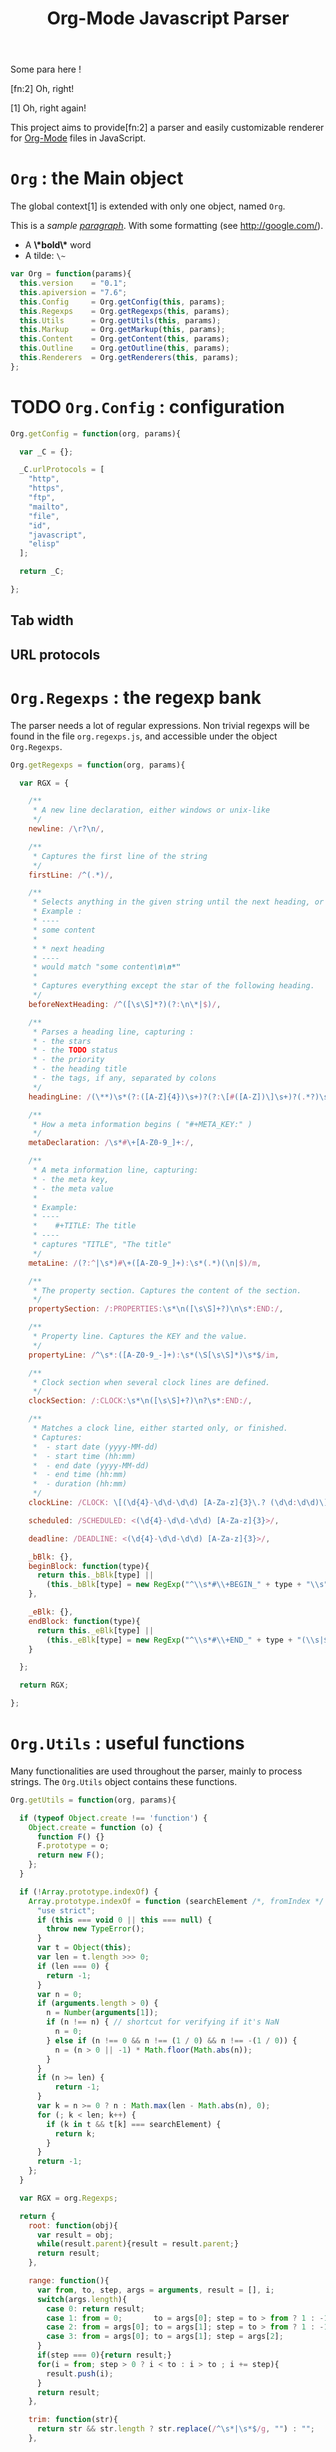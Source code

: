 #+TITLE:     Org-Mode Javascript Parser

  Some para here !

  [fn:2] Oh, right!

  [1] Oh, right again!


  This project aims to provide[fn:2] a parser and easily customizable renderer
  for [[http://orgmode.org/][Org-Mode]] files in JavaScript.

* =Org= : the Main object

  The global context[1] is extended with only one object, named =Org=.

  This is a /sample _paragraph_/. With some formatting (see http://google.com/).
  + A *\*bold\** word
  + A tilde: ~\~~

#+BEGIN_SRC js
var Org = function(params){
  this.version    = "0.1";
  this.apiversion = "7.6";
  this.Config     = Org.getConfig(this, params);
  this.Regexps    = Org.getRegexps(this, params);
  this.Utils      = Org.getUtils(this, params);
  this.Markup     = Org.getMarkup(this, params);
  this.Content    = Org.getContent(this, params);
  this.Outline    = Org.getOutline(this, params);
  this.Renderers  = Org.getRenderers(this, params);
};
#+END_SRC


* TODO =Org.Config= : configuration

#+BEGIN_SRC js
Org.getConfig = function(org, params){

  var _C = {};

  _C.urlProtocols = [
    "http",
    "https",
    "ftp",
    "mailto",
    "file",
    "id",
    "javascript",
    "elisp"
  ];

  return _C;

};
#+END_SRC

** Tab width
** URL protocols


* =Org.Regexps= : the regexp bank

  The parser needs a lot of regular expressions.
  Non trivial regexps will be found in the file =org.regexps.js=,
  and accessible under the object =Org.Regexps=.

#+BEGIN_SRC js
Org.getRegexps = function(org, params){

  var RGX = {

    /**
     * A new line declaration, either windows or unix-like
     */
    newline: /\r?\n/,

    /**
     * Captures the first line of the string
     */
    firstLine: /^(.*)/,

    /**
     * Selects anything in the given string until the next heading, or the end.
     * Example :
     * ----
     * some content
     *
     * * next heading
     * ----
     * would match "some content\n\n*"
     *
     * Captures everything except the star of the following heading.
     */
    beforeNextHeading: /^([\s\S]*?)(?:\n\*|$)/,

    /**
     * Parses a heading line, capturing :
     * - the stars
     * - the TODO status
     * - the priority
     * - the heading title
     * - the tags, if any, separated by colons
     */
    headingLine: /(\**)\s*(?:([A-Z]{4})\s+)?(?:\[#([A-Z])\]\s+)?(.*?)\s*(?:\s+:([A-Za-z0-9:]+):\s*)?(?:\n|$)/,

    /**
     * How a meta information begins ( "#+META_KEY:" )
     */
    metaDeclaration: /\s*#\+[A-Z0-9_]+:/,

    /**
     * A meta information line, capturing:
     * - the meta key,
     * - the meta value
     *
     * Example:
     * ----
     *    #+TITLE: The title
     * ----
     * captures "TITLE", "The title"
     */
    metaLine: /(?:^|\s*)#\+([A-Z0-9_]+):\s*(.*)(\n|$)/m,

    /**
     * The property section. Captures the content of the section.
     */
    propertySection: /:PROPERTIES:\s*\n([\s\S]+?)\n\s*:END:/,

    /**
     * Property line. Captures the KEY and the value.
     */
    propertyLine: /^\s*:([A-Z0-9_-]+):\s*(\S[\s\S]*)\s*$/im,

    /**
     * Clock section when several clock lines are defined.
     */
    clockSection: /:CLOCK:\s*\n([\s\S]+?)\n?\s*:END:/,

    /**
     * Matches a clock line, either started only, or finished.
     * Captures:
     *  - start date (yyyy-MM-dd)
     *  - start time (hh:mm)
     *  - end date (yyyy-MM-dd)
     *  - end time (hh:mm)
     *  - duration (hh:mm)
     */
    clockLine: /CLOCK: \[(\d{4}-\d\d-\d\d) [A-Za-z]{3}\.? (\d\d:\d\d)\](?:--\[(\d{4}-\d\d-\d\d) [A-Za-z]{3}\.? (\d\d:\d\d)\] =>\s*(-?\d+:\d\d))?/g,

    scheduled: /SCHEDULED: <(\d{4}-\d\d-\d\d) [A-Za-z]{3}>/,

    deadline: /DEADLINE: <(\d{4}-\d\d-\d\d) [A-Za-z]{3}>/,

    _bBlk: {},
    beginBlock: function(type){
      return this._bBlk[type] ||
        (this._bBlk[type] = new RegExp("^\\s*#\\+BEGIN_" + type + "\\s", "i"));
    },

    _eBlk: {},
    endBlock: function(type){
      return this._eBlk[type] ||
        (this._eBlk[type] = new RegExp("^\\s*#\\+END_" + type + "(\\s|$)", "i"));
    }

  };

  return RGX;

};
#+END_SRC


* =Org.Utils= : useful functions

  Many functionalities are used throughout the parser, mainly to process
  strings. The =Org.Utils= object contains these functions.

#+BEGIN_SRC js
Org.getUtils = function(org, params){

  if (typeof Object.create !== 'function') {
    Object.create = function (o) {
      function F() {}
      F.prototype = o;
      return new F();
    };
  }

  if (!Array.prototype.indexOf) {
    Array.prototype.indexOf = function (searchElement /*, fromIndex */ ) {
      "use strict";
      if (this === void 0 || this === null) {
        throw new TypeError();
      }
      var t = Object(this);
      var len = t.length >>> 0;
      if (len === 0) {
        return -1;
      }
      var n = 0;
      if (arguments.length > 0) {
        n = Number(arguments[1]);
        if (n !== n) { // shortcut for verifying if it's NaN
          n = 0;
        } else if (n !== 0 && n !== (1 / 0) && n !== -(1 / 0)) {
          n = (n > 0 || -1) * Math.floor(Math.abs(n));
        }
      }
      if (n >= len) {
          return -1;
      }
      var k = n >= 0 ? n : Math.max(len - Math.abs(n), 0);
      for (; k < len; k++) {
        if (k in t && t[k] === searchElement) {
          return k;
        }
      }
      return -1;
    };
  }

  var RGX = org.Regexps;

  return {
    root: function(obj){
      var result = obj;
      while(result.parent){result = result.parent;}
      return result;
    },

    range: function(){
      var from, to, step, args = arguments, result = [], i;
      switch(args.length){
        case 0: return result;
        case 1: from = 0;       to = args[0]; step = to > from ? 1 : -1; break;
        case 2: from = args[0]; to = args[1]; step = to > from ? 1 : -1; break;
        case 3: from = args[0]; to = args[1]; step = args[2];            break;
      }
      if(step === 0){return result;}
      for(i = from; step > 0 ? i < to : i > to ; i += step){
        result.push(i);
      }
      return result;
    },

    trim: function(str){
      return str && str.length ? str.replace(/^\s*|\s*$/g, "") : "";
    },

    empty: function(o){
      // Valid only for strings and arrays
      return (!(o && o.length));
    },

    notEmpty: function(o){
      // Valid only for strings and arrays
      return !this.empty(o);
    },

    blank: function(str){
      // Valid only for strings and arrays
      return !str || str == 0;
    },

    notBlank: function(str){
      // Valid only for strings and arrays
      return !this.blank(str);
    },

    repeat: function(str, times){
      var result = [];
      for(var i=0; i<times; i++){
        result.push(str);
      }
      return result.join('');
    },

    each: function(arr, fn){
      var name, length = arr.length, i = 0, isObj = length === undefined;
      if ( isObj ) {
        for ( name in arr ) {
          if ( fn.call( arr[ name ], arr[ name ], name ) === false ) {break;}
        }
      } else {
        if(!length){return;}
        for ( var value = arr[0];
          i < length && fn.call( value, value, i ) !== false;
          value = arr[++i] ) {}
      }
    },

    map: function(arr, fn){
      var result = [];
      this.each(arr, function(val, idx){
        var mapped = fn.call(val, val, idx);
        if (mapped !== null){result.push(mapped);}
      });
      return result;
    },

    log: function(o){
      if(console && console.log){console.log(o);}
    },

    firstLine: function(str){
      var match = RGX.firstLine.exec(str);
      return match ? match[0] : "";
    },

    lines: function(str){
      if (!str && str !== ""){return [];}
      return str.split(RGX.newline);
    },

    indentLevel: function(str){
      return (/^\s*/).exec(str)[0].length;
    },

    randomStr: function(length){
      var str = "";
      var available = "ABCDEFGHIJKLMNOPQRSTUVWXYZabcdefghijklmnopqrstuvwxyz0123456789";
      for( var i=0; i < length; i++ )
          str += available.charAt(Math.floor(Math.random() * available.length));
      return str;
    },

    keys: function(obj){
      var result = [];
      this.each(obj, function(v, k){result.push(k);});
      return result;
    },

    joinKeys: function(str, obj){
      return this.keys(obj).join(str);
    },

    getAbsentToken: function(str, prefix){
      var token, start = prefix + "_";
      if(str.indexOf(start) === -1){return start;}
      token = start + this.randomStr(5);
      while(str.indexOf(token) !== -1){
        token = start + this.randomStr(5);
      }
      return token;
    },
    
    noop: function(){}

  };

};
#+END_SRC


* Markup parser

  This file contains the code for the Org-Mode wiki-style markup.

#+BEGIN_SRC js
Org.getMarkup = function(org, params){

  var _U = org.Utils;
  var _C = org.Config;

  var Markup = {};

///////////////////////////////////////////////////////////////////////////////
// LINKS

  var LinkDefs = (function(){
    var l = 0;
    return {
      HTTP:     {id:++l, re:/^https?:/},
      FTP:      {id:++l, re:/^ftp:/},
      FILE:     {id:++l, re:/^(?:file:|\.{1,2}\/)/},
      MAIL:     {id:++l, re:/^mailto:/},
      ID:       {id:++l, re:/^#/},
      PROTOCOL: {id:++l, re:/:/},
      SEARCH:   {id:++l, re:/.*/}
    };
  }());

  var LinkType={};  _U.map(LinkDefs, function(v,k){LinkType[k] = v.id;});
  var LinkTypeArr = _U.map(LinkType, function(v,k){return LinkDefs[k];});

  function getLinkType(link){
    var k;
    for(k in LinkTypeArr){
      if(link.url.match(LinkTypeArr[k].re)){return LinkType[k];}
    }
  }

  var Link = function(parent, raw, url, desc, token){
    this.nodeType = "Link";
    this.raw = raw;
    this.parent = parent;
    this.url = url;
    this.desc = desc;
    this.token = token;
    this.type = getLinkType(this);
  };
  Markup.Link = Link;

  var FootNoteRef = function(parent, raw, name, token){
    this.nodeType = "FootNoteRef";
    this.raw = raw;
    this.parent = parent;
    this.name = name;
    this.token = token;
  };
  Markup.FootNoteRef = FootNoteRef;

///////////////////////////////////////////////////////////////////////////////
// TYPO

//   + Allowed pre:      " \t('\"{"
//   + Allowed post:     "- \t.,:!?;'\")}\\"
//   + Forbidden border: " \t\r\n,\"'"
//   + Allowed body:     "."
// (defcustom org-emphasis-regexp-components
//   '(" \t('\"{" "- \t.,:!?;'\")}\\" " \t\r\n,\"'" "." 1)
//   "Components used to build the regular expression for emphasis.
// This is a list with five entries.  Terminology:  In an emphasis string
// like \" *strong word* \", we call the initial space PREMATCH, the final
// space POSTMATCH, the stars MARKERS, \"s\" and \"d\" are BORDER characters
// and \"trong wor\" is the body.  The different components in this variable
// specify what is allowed/forbidden in each part:
// pre          Chars allowed as prematch.  Beginning of line will be allowed too.
// post         Chars allowed as postmatch.  End of line will be allowed too.
// border       The chars *forbidden* as border characters.
// body-regexp  A regexp like \".\" to match a body character.  Don't use
//              non-shy groups here, and don't allow newline here.
// newline      The maximum number of newlines allowed in an emphasis exp.
// Use customize to modify this, or restart Emacs after changing it."
//   :group 'org-appearance
//   :set 'org-set-emph-re
//   :type '(list
//     (sexp    :tag "Allowed chars in pre      ")
//     (sexp    :tag "Allowed chars in post     ")
//     (sexp    :tag "Forbidden chars in border ")
//     (sexp    :tag "Regexp for body           ")
//     (integer :tag "number of newlines allowed")
//     (option (boolean :tag "Please ignore this button"))))

  var EmphMarkers = {};
  _U.each("/*~=+_".split(""), function(t){EmphMarkers[t] = {};});

  EmphMarkers.getInline = function(token, parent){
    var constr = this[token].constr;
    return new constr(parent);
  };
  EmphMarkers.getRegexpAll = function(){
    // TODO : refactor to :
    //    - take the real pre/post/border char sets in config
    return (/(^(?:.|\n)*?)(([\/*~=+_])([^\s].*?[^\s\\]|[^\s\\])\3)/);        //*/
  };
  Markup.EmphMarkers = EmphMarkers;

  function makeInline(constr, parent, food){
    var inline = new constr(parent);
    parent.adopt(inline);
    if(food){inline.consume(food);}
    return inline;
  }

  var EmphInline = function(parent){
    this.nodeType = "EmphInline";
    this.parent = parent;
    this.children = [];
  };
  EmphInline.prototype.adopt = function(child){
    this.children.push(child);
    child.parent = this;
  };
  EmphInline.prototype.replaceTokens = function(tokens){
    if(this.children.length){
      _U.each(this.children, function(v){v.replaceTokens(tokens);});
    }
    if(this.content && this.content.length){
      var content = this.content;
      var pipedKeys =  _U.joinKeys("|", tokens);
      if(_U.blank(pipedKeys)){return;}
      var rgx = new RegExp('^((?:.|\n)*?)(' + pipedKeys + ')((?:.|\n)*)$');
      var match, pre, token, rest;
      var inline = new EmphInline(this);
      match = rgx.exec(content);
      while(match){
        pre = match[1]; token = match[2]; rest = match[3];
        if(_U.notBlank(pre)){ makeInline(EmphRaw, inline, pre); }
        inline.adopt(tokens[token]);
        content = rest;
        match = rgx.exec(content);
      }
      if(inline.children.length){
        if(_U.notBlank(rest)){ makeInline(EmphRaw, inline, rest); }
        this.content = "";
        this.adopt(inline);
      }
    }
  };
  EmphInline.prototype.consume = function(content){
    var regexp = EmphMarkers.getRegexpAll();
    var match;
    var rest = content;
    var pre, hasEmph, type, inner, length;
    var raw, sub;
    while((_U.trim(rest).length > 0) && (match = regexp.exec(rest))){
      pre = match[1];
      hasEmph = match[2];
      token = match[3] || "";
      inner = match[4] || "";
      length = pre.length + inner.length + (hasEmph ? 2 : 0);
      if(length === 0){break;}
      rest = rest.substr(length);
      if(_U.notBlank(pre)){ makeInline(EmphRaw, this, pre); }
      if(hasEmph !== void(0)){
        makeInline(EmphMarkers[token].constr, this, inner);
      }
    }
    if(_U.notBlank(rest)){ makeInline(EmphRaw, this, rest); }
  };
  Markup.EmphInline = EmphInline;

  var EmphRaw = function(parent){
    EmphInline.call(this, parent);
    this.nodeType = "EmphRaw";
    this.recurse = false;
  };
  EmphRaw.prototype = Object.create(EmphInline.prototype);
  EmphRaw.prototype.consume = function(content){
    this.content = content;
  };
  Markup.EmphRaw = EmphRaw;


  var EmphItalic = function(parent){
    EmphInline.call(this, parent);
    this.nodeType = "EmphItalic";
    this.recurse = true;
  };
  EmphItalic.prototype = Object.create(EmphInline.prototype);
  EmphMarkers["/"].constr = EmphItalic;
  Markup.EmphItalic = EmphItalic;


  var EmphBold = function(parent){
    EmphInline.call(this, parent);
    this.nodeType = "EmphBold";
    this.recurse = true;
  };
  EmphBold.prototype = Object.create(EmphInline.prototype);
  EmphMarkers["*"].constr = EmphBold;
  Markup.EmphBold = EmphBold;


  var EmphUnderline = function(parent){
    EmphInline.call(this, parent);
    this.nodeType = "EmphUnderline";
    this.recurse = true;
  };
  EmphUnderline.prototype = Object.create(EmphInline.prototype);
  EmphMarkers["_"].constr = EmphUnderline;
  Markup.EmphUnderline = EmphUnderline;


  var EmphStrike = function(parent){
    EmphInline.call(this, parent);
    this.nodeType = "EmphStrike";
    this.recurse = true;
  };
  EmphStrike.prototype = Object.create(EmphInline.prototype);
  EmphMarkers["+"].constr = EmphStrike;
  Markup.EmphStrike = EmphStrike;


  var EmphCode = function(parent){
    EmphRaw.call(this, parent);
    this.nodeType = "EmphCode";
  };
  EmphCode.prototype = Object.create(EmphRaw.prototype);
  EmphMarkers["="].constr = EmphCode;
  Markup.EmphCode = EmphCode;


  var EmphVerbatim = function(parent){
    EmphRaw.call(this, parent);
    this.nodeType = "EmphVerbatim";
  };
  EmphVerbatim.prototype = Object.create(EmphRaw.prototype);
  EmphMarkers["~"].constr = EmphVerbatim;
  Markup.EmphVerbatim = EmphVerbatim;


///////////////////////////////////////////////////////////////////////////////
// PARSE

  var _linkTokenId = 0;

  Markup.tokenize = function tokenize(parent, str){
    str = "" + (str || "");
    var initStr = str;

    var links = {};
    var linkTokenPrefix = uniqToken("LINK");

    function uniqToken(p){return _U.getAbsentToken(initStr, p);}

///////////////////////////////////////////////////////////////////////////////
//     LINKS
    function linkToken(){return linkTokenPrefix + (++_linkTokenId);}

    function linkReplacer(urlIdx, descIdx){
      return function(){
        var t = linkToken();
        var a = arguments;
        links[t] = new Link(parent, a[0], a[urlIdx], a[descIdx], t);
        return t;
      };
    }

    // Whole links with URL and description : [[url:...][Desc of the link]]
    var descLinkRegex = /\[\[((?:.|\s)*?)\]\[((?:.|\s)*?)\]\]/gm;
    str = str.replace(descLinkRegex, linkReplacer(1, 2));

    // Single links with URL only : [[url:...]]
    var singleLinkRegex = /\[\[((?:.|\s)*?)\]\]/gm;
    str = str.replace(descLinkRegex, linkReplacer(1, 1));

    // Treating bare URLs, or URLs without a description attached.
    var urlRegex = new RegExp("(?:" +
                      _C.urlProtocols.join("|") +
                      '):[^\\s),;]+', "gi");
    str = str.replace(urlRegex, linkReplacer(0, 0));

///////////////////////////////////////////////////////////////////////////////
//     FOOTNOTES

    var refFootnoteRegex = /\[(?:(\d+)|fn:([^:]*)(?::((?:.|\s)+?))?)\]/g;
    str = str.replace(refFootnoteRegex, function(){
      var a = arguments;
      var raw = a[0], name = a[2], def = a[3];
      if(!name){name = a[1];}
      if(!name){name = "anon_" + _U.root(parent).fnNextNum;}
      var t = linkToken();
      var fn = new FootNoteRef(parent, raw, name, t);
      if(def){
        var root = _U.root(parent);
        console.log("FROM MARKUP::::");
        console.log(root);
        var inline = new EmphInline(root);
        inline.consume(def);
        root.addFootnoteDef(inline, name);
      }
      links[t] = fn;
      return t;
    });

// TODO

    var iObj = new EmphInline(parent);
    iObj.consume(str);
    iObj.replaceTokens(links);
    return iObj;
  };


  return Markup;

};
#+END_SRC


* =Org.Content= : the content parser

  This section describes the parser for the actual content within the sections
  of the =org= file.

#+BEGIN_SRC js
Org.getContent = function(org, params){

  var _U  = org.Utils;
  var OM = org.Markup;
  var RGX = org.Regexps;

  // The object that will be returned, and filled throughout this function.
  var Content = {};

  var LineDef = (function(){
    var l = -1;
    return {
      "BLANK":    {id: ++l},
      "IGNORED":  {id: ++l},
      "FNDEF":    {id: ++l},
      "PARA":     {id: ++l},
      "ULITEM":   {id: ++l},
      "OLITEM":   {id: ++l},
      "DLITEM":   {id: ++l},
      "VERSE":    {id: ++l, beginEnd:1},
      "QUOTE":    {id: ++l, beginEnd:1},
      "CENTER":   {id: ++l, beginEnd:1},
      "EXAMPLE":  {id: ++l, beginEnd:1},
      "SRC":      {id: ++l, beginEnd:1},
      "HTML":     {id: ++l, beginEnd:1},
      "COMMENT":  {id: ++l, beginEnd:1}
    };
  }());

  // Defining some other arrangements of the line definitions :
  //  + Simple index : type name => number
  var LineType = {};
  _U.each(LineDef, function(v, k){LineType[k] = v.id;});
  //  + Reversed type index : number => type name
  var LineTypeArr = [];
  _U.each(LineDef, function(v, k){LineTypeArr[v.id] = k;});
  //  + List of names of the blocks in #+BEGIN_... / #+END_... form
  var BeginEndBlocks = {};
  _U.each(LineDef, function(v, k){if(v.beginEnd) BeginEndBlocks[k] = 1;});

  function getLineType(line){
    // First test on a line beginning with a letter,
    // the most common case, to avoid making all the
    // other tests before returning the default.
    if(/^\s*[a-z]/i.exec(line)){
      return LineType.PARA;
    }
    if(_U.blank(line)){
      return LineType.BLANK;
    }
    if(/^#(?:[^+]|$)/.exec(line)){
      return LineType.IGNORED;
    }
    // Then test all the other cases
    if(/^\s+[+*-] /.exec(line)){
      if(/ ::/.exec(line)){
        return LineType.DLITEM;
      }
      return LineType.ULITEM;
    }
    if(/^\s*\d+[.)] /.exec(line)){
      return LineType.OLITEM;
    }
    if(/^\s*\[(\d+|fn:.+?)\]/.exec(line)){
      return LineType.FNDEF;
    }

    //if(/^\s*$/.exec(line)){
    //  return LineType.BLANK;
    //}
    var k;
    for(k in BeginEndBlocks){
      if(RGX.beginBlock(k).exec(line)){
        return LineType[k];
      }
    }
    return LineType.PARA;
  }

  function getLineIndent(line){
    line = line || "";
    var indent = /^\s*/.exec(line)[0].length;
    return indent;
  }

  function getNewBlock(line, parent){
    var type = getLineType(line, line);
    var constr = LineDef[LineTypeArr[type]].constr || LineDef.PARA.constr;
    return new constr(parent, line);
  }

  ////////////////////////////////////////////////////////////////////////////////
  //  CONTAINERBLOCK
  var ContainerBlock = function(parent){
    this.parent = parent;
    this.nodeType = "ContainerBlock";
    this.isContainer = true;
    this.children = [];
  };
  ContainerBlock.prototype.finalize = function(){};

  ////////////////////////////////////////////////////////////////////////////////
  //  ROOTBLOCK
  var RootBlock = function(parent){
    ContainerBlock.call(this, parent);
    this.nodeType = "RootBlock";
  };
  Content.RootBlock = RootBlock;
  RootBlock.prototype = Object.create(ContainerBlock.prototype);

  RootBlock.prototype.accept  = function(line){return true;};
  RootBlock.prototype.consume = function(line){
    var block = getNewBlock(line, this);
    this.children.push(block);
    return block.consume(line);
  };

  ////////////////////////////////////////////////////////////////////////////////
  //  CONTENTBLOCK
  var ContentBlock = function(parent){
    this.parent = parent;
    this.nodeType = "ContentBlock";
    this.isContent = true;
    this.lines = [];
  };
  ContentBlock.prototype.finalize = function(){};

  ////////////////////////////////////////////////////////////////////////////////
  //  CONTENTMARKUPBLOCK
  var ContentMarkupBlock = function(parent){
    ContentBlock.call(this, parent);
    this.nodeType = "ContentMarkupBlock";
    this.hasMarkup = true;
    this.children = [];
  };
  ContentMarkupBlock.prototype.finalize = function(){
    var content = this.lines.join("\n");
    var inline = OM.tokenize(this, content);
    this.children.push(inline);
  };

  ////////////////////////////////////////////////////////////////////////////////
  //  PARABLOCK
  var ParaBlock = function(parent){
    ContentMarkupBlock.call(this, parent);
    this.nodeType = "ParaBlock";
    this.indent = parent.indent || 0;
  };
  LineDef.PARA.constr = Content.ParaBlock = ParaBlock;
  ParaBlock.prototype = Object.create(ContentMarkupBlock.prototype);
  ParaBlock.prototype.accept = function(line){
    var indent;
    var type = getLineType(line);
    if(type === LineType.BLANK){
      if(this.ended){return true;}
      this.ended = true; return true;
    }
    if(type !== LineType.PARA){return false;}
    if(this.ended){return false;}

    if(this.indent === 0){return true;}
    indent = getLineIndent(line);
    if(indent <= this.indent){
      return false;
    }
    return true;
  };

  ParaBlock.prototype.consume = function(line){
    var type = getLineType(line);
    if(type !== LineType.IGNORED){
      this.lines.push(line);
    }
    return this;
  };


  ////////////////////////////////////////////////////////////////////////////////
  //  FNDEFBLOCK
  var FndefBlock = function(parent){
    ContentMarkupBlock.call(this, parent);
    this.nodeType = "FndefBlock";
    this.indent = parent.indent || 0;
    this.firstline = true;
  };
  LineDef.FNDEF.constr = Content.FndefBlock = FndefBlock;
  FndefBlock.prototype = Object.create(ContentMarkupBlock.prototype);

  FndefBlock.prototype.accept = function(line){
    var indent;
    var type = getLineType(line);
    if(type === LineType.FNDEF){
      if(this.ended){return false;}
      return true;
    }
    if(type === LineType.BLANK){
      if(this.ended){ return true; }
      this.ended = true; return true;
    }
    if(this.ended){ return false; }
    return true;
  };

  FndefBlock.prototype.consume = function(line){
    var type = getLineType(line);
    if(this.firstline){
      this.name = /^\s*\[(.*?)\]/.exec(line)[1].replace(/^fn:/, '');
      this.firstline = false;
    }
    if(type !== LineType.IGNORED){
      this.lines.push(line);
    }
    return this;
  };

  FndefBlock.prototype.finalize = function(line){
    var root = _U.root(this);
    var content = this.lines.join("\n");
    content = content.replace(/^(\s*)\[.*?\]/, "$1");
    var inline = OM.tokenize(this, content);
    root.addFootnoteDef(inline, this.name);
  };

  ////////////////////////////////////////////////////////////////////////////////
  //  BEGINENDBLOCK
  var BeginEndBlock = function(parent, line, type){
    ContentBlock.call(this, parent);
    this.nodeType = "BeginEndBlock";
    this.indent = getLineIndent(line);
    this.ended = false;
    this.beginre = RGX.beginBlock(type);
    this.endre   = RGX.endBlock(type);
  };
  BeginEndBlock.prototype = Object.create(ContentBlock.prototype);
  BeginEndBlock.prototype.accept      = function(line){return !this.ended;};
  BeginEndBlock.prototype.treatBegin  = function(line){};
  BeginEndBlock.prototype.consume     = function(line){
    if(this.beginre.exec(line)){ this.treatBegin(line); }
    else if(this.endre.exec(line)){ this.ended = true; }
    else {
      if(this.verbatim){
        this.lines.push(line);
      } else {
        var type = getLineType(line);
        if(type !== LineType.IGNORED){
          this.lines.push(line);
        }
      }
    }
    return this;
  };

  ////////////////////////////////////////////////////////////////////////////////
  //  VERSEBLOCK
  var VerseBlock = function(parent, line){
    ContentMarkupBlock.call(this, parent);
    BeginEndBlock.call(this, parent, line, "VERSE");
    this.nodeType = "VerseBlock";
  };
  LineDef.VERSE.constr = Content.VerseBlock = VerseBlock;
  VerseBlock.prototype = Object.create(BeginEndBlock.prototype);
  VerseBlock.prototype.finalize = ContentMarkupBlock.finalize;

  ////////////////////////////////////////////////////////////////////////////////
  //  QUOTEBLOCK
  var QuoteBlock = function(parent, line){
    ContentMarkupBlock.call(this, parent);
    BeginEndBlock.call(this, parent, line, "QUOTE");
    this.nodeType = "QuoteBlock";
  };
  LineDef.QUOTE.constr = Content.QuoteBlock = QuoteBlock;
  QuoteBlock.prototype = Object.create(BeginEndBlock.prototype);
  QuoteBlock.prototype.finalize = ContentMarkupBlock.finalize;

  ////////////////////////////////////////////////////////////////////////////////
  //  CENTERBLOCK
  var CenterBlock = function(parent, line){
    ContentMarkupBlock.call(this, parent);
    BeginEndBlock.call(this, parent, line, "CENTER");
    this.nodeType = "CenterBlock";
  };
  LineDef.CENTER.constr = Content.CenterBlock = CenterBlock;
  CenterBlock.prototype = Object.create(BeginEndBlock.prototype);
  CenterBlock.prototype.finalize = ContentMarkupBlock.finalize;

  ////////////////////////////////////////////////////////////////////////////////
  //  EXAMPLEBLOCK
  var ExampleBlock = function(parent, line){
    BeginEndBlock.call(this, parent, line, "EXAMPLE");
    this.nodeType = "ExampleBlock";
    this.verbatim = true;
  };
  LineDef.EXAMPLE.constr = Content.ExampleBlock = ExampleBlock;
  ExampleBlock.prototype = Object.create(BeginEndBlock.prototype);

  ////////////////////////////////////////////////////////////////////////////////
  //  SRCBLOCK
  var SrcBlock = function(parent, line){
    BeginEndBlock.call(this, parent, line, "SRC");
    this.nodeType = "SrcBlock";
    this.verbatim = true;
    var match = /BEGIN_SRC\s+([a-z-]+)(?:\s*|$)/i.exec(line);
    this.language = match ? match[1] : null;
  };
  LineDef.SRC.constr = Content.SrcBlock = SrcBlock;
  SrcBlock.prototype = Object.create(BeginEndBlock.prototype);

  ////////////////////////////////////////////////////////////////////////////////
  //  HTMLBLOCK
  var HtmlBlock = function(parent, line){
    BeginEndBlock.call(this, parent, line, "HTML");
    this.nodeType = "HtmlBlock";
    this.verbatim = true;
  };
  LineDef.HTML.constr = Content.HtmlBlock = HtmlBlock;
  HtmlBlock.prototype = Object.create(BeginEndBlock.prototype);

  ////////////////////////////////////////////////////////////////////////////////
  //  COMMENTBLOCK
  var CommentBlock = function(parent, line){
    BeginEndBlock.call(this, parent, line, "COMMENT");
    this.nodeType = "CommentBlock";
    this.verbatim = true;
  };
  LineDef.COMMENT.constr = Content.CommentBlock = CommentBlock;
  CommentBlock.prototype = Object.create(BeginEndBlock.prototype);


  ////////////////////////////////////////////////////////////////////////////////
  //  ULISTBLOCK
  var UlistBlock = function(parent, line){
    ContainerBlock.call(this, parent);
    this.nodeType = "UlistBlock";
    this.indent = getLineIndent(line);
  };
  LineDef.ULITEM.constr = Content.UlistBlock = UlistBlock;
  UlistBlock.prototype = Object.create(ContainerBlock.prototype);

  UlistBlock.prototype.accept  = function(line){
    return getLineType(line) === LineType.ULITEM &&
      getLineIndent(line) === this.indent;
  };

  UlistBlock.prototype.consume = function(line){
    var item = new UlistItemBlock(this, line);
    this.children.push(item);
    return item.consume(line);
  };

  ////////////////////////////////////////////////////////////////////////////////
  //  OLISTBLOCK
  var OlistBlock = function(parent, line){
    ContainerBlock.call(this, parent);
    this.nodeType = "OlistBlock";
    this.indent = getLineIndent(line);
    var match = /^\s*\d+[.)]\s+\[@(\d+)\]/.exec(line);
    this.start = match ? +(match[1]) : 1;
  };
  LineDef.OLITEM.constr = Content.OlistBlock = OlistBlock;
  OlistBlock.prototype = Object.create(ContainerBlock.prototype);

  OlistBlock.prototype.accept  = function(line){
    return getLineType(line) === LineType.OLITEM &&
      getLineIndent(line) === this.indent;
  };

  OlistBlock.prototype.consume = function(line){
    var item = new OlistItemBlock(this, line);
    this.children.push(item);
    return item.consume(line);
  };

  ////////////////////////////////////////////////////////////////////////////////
  //  DLISTBLOCK
  var DlistBlock = function(parent, line){
    ContainerBlock.call(this, parent);
    this.nodeType = "DlistBlock";
    this.indent = getLineIndent(line);
  };
  LineDef.DLITEM.constr = Content.DlistBlock = DlistBlock;
  DlistBlock.prototype = Object.create(ContainerBlock.prototype);

  DlistBlock.prototype.accept  = function(line){
    return getLineType(line) === LineType.DLITEM &&
      getLineIndent(line) === this.indent;
  };

  DlistBlock.prototype.consume = function(line){
    var item = new DlistItemBlock(this, line);
    this.children.push(item);
    return item.consume(line);
  };

  ////////////////////////////////////////////////////////////////////////////////
  //  LISTITEMBLOCK
  var ListItemBlock = function(parent, line){
    ContainerBlock.call(this, parent);
    this.nodeType = "ListItemBlock";
    this.indent = parent.indent;
  };
  ListItemBlock.prototype = Object.create(ContainerBlock.prototype);

  ListItemBlock.prototype.accept  = function(line){
    var isMoreIndented = getLineIndent(line) > this.indent;
    return isMoreIndented;
  };

  ListItemBlock.prototype.consume = function(line){
    var block;
    if(this.children.length === 0){
      line = this.preprocess(line);
    }
    block = getNewBlock(line, this);
    this.children.push(block);
    return block.consume(line);
  };

  ////////////////////////////////////////////////////////////////////////////////
  //  ULISTITEMBLOCK
  var UlistItemBlock = function(parent, line){
    ListItemBlock.call(this, parent, line);
    this.nodeType = "UlistItemBlock";
  };
  Content.UlistItemBlock = UlistItemBlock;

  UlistItemBlock.prototype = Object.create(ListItemBlock.prototype);
  UlistItemBlock.prototype.preprocess = function(line){
    return line.replace(/^(\s*)[+*-] /, "$1  ");
  };


  ////////////////////////////////////////////////////////////////////////////////
  //  OLISTITEMBLOCK
  var OlistItemBlock = function(parent, line){
    ListItemBlock.call(this, parent, line);
    this.nodeType = "OlistItemBlock";
    var match = /^\s*(\d+)[.)] /.exec(line);
    this.number = match ? +(match[1]) : 1;
  };
  Content.OlistItemBlock = OlistItemBlock;

  OlistItemBlock.prototype = Object.create(ListItemBlock.prototype);
  OlistItemBlock.prototype.preprocess = function(line){
    return line.replace(/^(\s+)\d+[.)](?:\s+\[@\d+\])? /, "$1  ");
  };

  ////////////////////////////////////////////////////////////////////////////////
  //  DLISTITEMBLOCK
  var DlistItemBlock = function(parent, line){
    ListItemBlock.call(this, parent,line);
    this.nodeType = "DlistItemBlock";
    var title = (/^\s*[+*-] (.*) ::/).exec(line)[1];
    this.titleInline = OM.tokenize(this, title);
  };
  Content.DlistItemBlock = DlistItemBlock;

  DlistItemBlock.prototype = Object.create(ListItemBlock.prototype);
  DlistItemBlock.prototype.preprocess = function(line){
    return line.replace(/^(\s*)[+*-]\s+.*? ::/, "$1  ");
  };

  ////////////////////////////////////////////////////////////////////////////////
  //       PARSECONTENT
  Content.parse = function(parent, lines){
    var root = new RootBlock(parent);
    var current = root;
    var line = lines.shift();
    // Ignore first blank lines...
    while(line !== undefined && getLineType(line) === LineType.BLANK){
      line = lines.shift();
    }
    while(line !== undefined){
      while(current){
        if(current.accept(line)){
          current = current.consume(line);
          break;
        } else {
          current.finalize();
          current = current.parent;
        }
      }
      line = lines.shift();
    }
    if(current){current.finalize();}
    return root;
  };

  return Content;

};
#+END_SRC


* =Org.Outline= : the outline/headlines parser

  This section describes the outline parser.

#+BEGIN_SRC js
Org.getOutline = function(org, params){

  var RGX = org.Regexps;
  var OC = org.Content;
  var _U = org.Utils;

  /////////////////////////////////////////////////////////////////////////////
  // NODE : corresponds to a line starting with stars "*** ..."

  var Node = function(whole, params){
    params          = params || {};
    
    this.nodeType = "Node";

    this.docid      = params.docid;
    this.parent     = params.parent;
    this.children   = params.children || [];
    
    this.whole      = whole;
    this.parser     = new NodeParser(this.whole);
    this.heading    = this.parser.getHeading();
    this.level      = params.level || (this.heading.getStars() || "").length;
    
    this.properties = this.parser.getProperties();
    this.meta       = this.parser.getMeta();
    this.content    = this.parser.getContent();

  };

  Node.prototype = {
    parseContent: function(){
      var lines = _U.lines(this.content);
      this.contentNode = OC.parse(this, lines);
    },

    siblings: function(){
      return this.parent ? this.parent.children : [];
    },

    // Computes the ID of this node
    id: function(){
      if (!this.parent){
        return this.docid || "doc#" + (Node.tocnum++) + "/";
      }
      return this.parent.id() + "" + this.siblings().indexOf(this) + "/";
    },

    addFootnoteDef: function(inline, name){
      if(this.fnByName === void(0)){
        this.fnByName    = {};
        this.fnNameByNum = [];
        this.fnNextNum   = 1;
      }
      if(!name){name = "" + this.fnNextNum;}
      if(this.fnByName[name]){
        this.fnByName[name].inline = inline;
        return this.fnNextNum;
      }
      else {
        this.fnByName[name] = {"inline": inline, "num": this.fnNextNum, "name": name};
        this.fnNameByNum[this.fnNextNum] = name;
        this.fnNextNum = this.fnNextNum + 1;
        return this.fnNextNum - 1;
      }
    }
  };

  /**
   * Counting the documents generated in this page.
   * Helps to generate an ID for the nodes
   * when no docid is given in the root node.
   */
  Node.tocnum = 0;

  /////////////////////////////////////////////////////////////////////////////
  // PARSING

  /**
   * Headline embeds the parsing of a heading line.
   */
  var Headline = function(txt){
    this.nodeType = "Headline";
    this.repr = _U.trim(txt);
    this.match = RGX.headingLine.exec(this.repr) || [];
  };

  Headline.prototype = {
    getStars: function(){
      return this.match[1];
    },
    getTodo: function(){
      return this.match[2];
    },
    getPriority: function(){
      return this.match[3];
    },
    getTitle: function(){
      return this.match[4] || "";
    },
    getTags: function(){
      var tags = this.match[5];
      return tags ? tags.split(":") : [];
    }
  };

  /**
   * Parsing a whole section
   */
  var NodeParser = function(txt){
    this.content = txt;
  };

  NodeParser.prototype = {
    /**
     * Returns the heading object for this node
     */
    getHeading: function(){
      if(this.heading){return this.heading;}
      var firstLine = _U.firstLine(this.content);
      this.heading  = new Headline(firstLine);
      return this.heading;
    },

    /**
     * Returns the map of headers (defined by "#+META: ..." line definitions)
     */
    getMeta: function(){
      if(this.meta){return this.meta;}
      var content = this.content;
      if(this.level > 0){content = content.replace(RGX.headingLine, "\n");}
      var meta = this.parseHeaders(content);
      this.meta = meta;
      return this.meta;
    },

    /**
     * Returns the properties as defined in the :PROPERTIES: field
     */
    getProperties: function(){
      if(this.props){return this.props;}
      var content = this.content;
      content = content.replace(RGX.headingLine, "\n");
      var subHeadingStars = "\n" + this.getHeading().getStars() + "*";
      content = content.split(subHeadingStars)[0];
      var props = this.props = {};
      var propMatch = RGX.propertySection.exec(content);
      if(!propMatch){return this.props;}
      var propLines = _U.lines(propMatch[1]);
      _U.each(propLines, function(line, idx){
        var match = RGX.propertyLine.exec(line);
        if(!match){return 1;} // continue
        // Properties may be defined on several lines ; concatenate the values if needed
        props[match[1]] = props[match[1]] ? props[match[1]] + " " + match[2] : match[2];
      });
      this.props = props;
      return this.props;
    },

    /**
     * Returns the whole content without the heading nor the subitems
     */
    getItem: function(){
      if(this.item){return this.item;}
      var content = this.content;
      content = content.replace(RGX.headingLine, "\n");
      var subHeadingStars = "\n" + this.getHeading().getStars() + "*";
      //_U.log(subHeadingStars);
      content = content.split(subHeadingStars)[0];
      this.item = content;
      return content;
    },

    /**
     * Returns the content only : no heading, no properties, no subitems, no clock, etc.
     */
    getContent: function(){
      if(this.text){return this.text;}
      var content = this.getItem();
      content = this.removeHeaders(content);
      content = content.replace(RGX.propertySection, "");
      content = content.replace(RGX.scheduled, "");
      content = content.replace(RGX.deadline, "");
      content = content.replace(RGX.clockSection, "");
      content = content.replace(RGX.clockLine, "");
      this.text = content;
      return content;
    },

    /**
     * Extracts all the ""#+HEADER: Content" lines
     * at the beginning of the given text, and returns a map
     * of HEADER => Content
     */
    parseHeaders: function(txt){
      var result = {};
      var lines = txt.split(RGX.newline);
      _U.each(lines, function(line, idx){
        if(_U.blank(line)){return true;}
        if(!line.match(RGX.metaDeclaration)){return false;} // we went ahead the headers : break the loop
        var match = RGX.metaLine.exec(line);
        if (match){
          if(result[match[1]]){
            result[match[1]] = result[match[1]] + "\n" + match[2];
          } else {
            result[match[1]] = match[2];
          }
        }
        return true;
      });
      // _U.log(result);
      return result;
    },
    /**
     * Returns the given text without the "#+HEADER: Content" lines at the beginning
     */
    removeHeaders: function(txt){
      var result = "";
      var lines  = txt.split(RGX.newline);
      var header = true;
      _U.each(lines, function(line, idx){
        if(header && _U.blank(line)){return;}
        if(header && line.match(RGX.metaDeclaration)){return;}
        header = false;
        result += "\n" + line;
      });
      return result;
    }
  };

  /**
   * General purpose parser.
   */
  var Parser = function(txt){
    this.txt = txt;
  };
  Parser.prototype = {
    /**
     * Creates a list of all the org-node contents
     */
    nodeTextList: function(text){
      var content = text;
      return _U.map(
        content.split(/^\*/m),
        function(t, idx){
          return idx === 0 ? "\n" + t : "*" + t;
        }
      );
    },

    /**
     * Creates a list of all the org-node contents
     */
    nodeList: function(text){
      return _U.map( this.nodeTextList(text) ,
        function(t, idx){ return new Node(t); }
      );
    },

    buildTree: function(){
      var nodes  = this.nodeList(this.txt);
      var root   = nodes[0];
      var length = nodes.length;
      var done, i, j, level;
      for(i = 1; i < length ; i++){
        level = nodes[i].level;
        done  = false;
        j     = i;
        while(!done){
          j = j - 1;
          if(j < 0){break;}
          if(nodes[j].level < level){
            nodes[i].parent = nodes[j];
            nodes[j].children.push(nodes[i]);
            done = true;
          }
        }
      }
      for(i = 0; i < length ; i++){
        nodes[i].parseContent();
      }
      return root;
    }
  };

  return {
    Node:       Node,
    Headline:   Headline,
    Parser:     Parser,
    NodeParser: NodeParser,
    parse:      function(txt){
      var parser = new Parser(txt);
      return parser.buildTree();
    }
  };

};
#+END_SRC


* Default Rendering

  This section provides a default HTML renderer for the parsed tree.

  It is intended to provide an example of how to attach rendering
  functions to the =Outline.Node='s and the different
  =Content.Block='s prototypes.

** Initialisations
    Working in the context of the =Org= object. We will need, as
    usual, some shortcuts to the =Utils=, and to =Org.Content= and
    =Org.Outline=.

#+BEGIN_SRC js
Org.getRenderers = function(org){
  var OC = org.Content;
  var OM = org.Markup;
  var OO = org.Outline;
  var _U = org.Utils;

  var DefaultHTMLRenderer = function(){
    return {
#+END_SRC

*** renderChildren                                                 :function:
     + Purpose :: provides a utility function to render all the
                  children of a =Node= or a =Block=.
     + Arguments :: none
     + Usage :: must be called with =.call(obj)= to provide the value
                for =this=. =this= must have an enumerable =children=
                property.

#+BEGIN_SRC js
renderChildren: function(n){
        var i, out = "";
        for(i in n.children){
          out += this.render(n.children[i]);
        }
        return out;
      },

      render: function(n){
        var type = n.nodeType;
        var renderFn = this[type];
        if(!renderFn){
          _U.log("Not found render fn:");
          _U.log(n);
          renderFn = _U.noop;
        }
        return renderFn(n, this);
      },
#+END_SRC

** Utility functions
*** escapeHtml(str)                                                :function:
     + Purpose :: The =escapeHtml= function escapes the forbidden
                  characters in HTML/XML: =&=, =>=, =<=, ='= and ="=,
                  which are all translated to their corresponding
                  entity.
     + Arguments ::
       + =str= :: any value, converted into a string at the beginning
                  of the function.

#+BEGIN_SRC js
escapeHtml: function(str){
        str = "" + str;
        str = str.replace(/&/g, "&amp;");
        str = str.replace(/>/g, "&gt;");
        str = str.replace(/</g, "&lt;");
        str = str.replace(/'/g, "&apos;");
        str = str.replace(/"/g, "&quot;");
        return str;
      },

      unBackslash: function(str){
        str = "" + str;
        str = str.replace(/\\\\/g, "<br/>");
        str = str.replace(/\\ /g, "&nbsp;");
        str = str.replace(/\\(.)/g, "$1");
        str = str.replace(/\s--\s/g, " &#151; ");
        return str;
      },

      htmlize: function(str, r){
        return r.unBackslash(r.escapeHtml(str));
      },

      typo: function(str){
        str = "" + str;
        str = str.replace(/\s*(,|\.|\)|\])\s*/g, "$1 ");
        str = str.replace(/\s*(\(|\[)\s*/g, " $1");
        str = str.replace(/\s*(;|!|\?|:)\s+/g, "&nbsp;$1 ");
        str = str.replace(/\s*(«)\s*/g, " $1&nbsp;");
        str = str.replace(/\s*(»)\s*/g, "&nbsp;$1 ");
        return str;
      },

      EmphInline: function(n, r){
        return r.renderChildren(n);
      },

      EmphRaw: function(n, r){
        if(n.children.length){
          return r.renderChildren(n);
        }
        return "<span class='org-inline-raw'>" +
                r.typo(r.htmlize(n.content, r)) + "</span>";
      },

      EmphCode: function(n, r){
        return "<code class='org-inline-code'>" +
                r.htmlize(n.content, r) + "</code>";
      },
      
      EmphVerbatim: function(n, r){
        return "<samp class='org-inline-samp'>" +
                r.htmlize(n.content, r) + "</samp>";
      },

      EmphItalic: function(n, r){
        return "<em class='org-inline-italic'>" +
                r.renderChildren(n) + "</em>";
      },

      EmphBold: function(n, r){
        return "<strong class='org-inline-bold'>" +
                r.renderChildren(n) + "</strong>";
      },

      EmphUnderline: function(n, r){
        return "<u class='org-inline-underline'>" +
                r.renderChildren(n) + "</u>";
      },

      EmphStrike: function(n, r){
        return "<del class='org-inline-strike'>" +
                r.renderChildren(n) + "</del>";
      },

      Link: function(n, r){
        return "<a class='org-inline-link' href='" + n.url + "'>" +
                r.htmlize(n.desc, r) + "</a>";
      },

      FootNoteRef: function(n, r){
        var root = _U.root(n);
        var footnote = root.fnByName[n.name];
        var num = 0;
        if(footnote){num = footnote.num;}
        return "<a name='fnref_" + n.name + "'/>" +
                "<a class='org-inline-fnref' href='#fndef_" + n.name + "'><sup>" +
                num + "</sup></a>";
      },
#+END_SRC

** Rendering blocks
   This sections contains the code for the different types of
   instanciable blocks defined in

   We will attach a, until now undefined, =render= property to these
   block prototypes. None of these function take any argument, all
   the information they need being in the block object they will act
   upon through the =this= value.

   The container blocks (those whose constructor calls the
   =ContainerBlock= constructor) all use the =renderChildren=
   function.

   The content blocks (those whose constructor calls the
   =ContentBlock= constructor) should use their =this.lines=
   array.

*** Rendering =RootBlock=
     =RootBlock=s are rendered with a =div= tag, with class
     =org_content=.

#+BEGIN_SRC js
RootBlock: function(n, r){
        var out = "<div class='org_content'>\n";
        out += r.renderChildren(n);
        out += "</div>\n";
        return out;
      },
#+END_SRC

*** Rendering =UlistBlock=
     =UlistBlock=s are rendered with a simple =ul= tag.

#+BEGIN_SRC js
UlistBlock: function(n, r){
        var out = "<ul>\n";
        out += r.renderChildren(n);
        out += "</ul>\n";
        return out;
      },
#+END_SRC

*** Rendering =OlistBlock=
     =OlistBlock=s are rendered with a simple =ol= tag.

     If the block has a =start= property different from =1=, it is
     inserted in the =start= attribute of the tag.

#+BEGIN_SRC js
OlistBlock: function(n, r){
        var s = n.start;
        var out = "<ol" + (s === 1 ? ">\n" : " start='" + r.escapeHtml(s) + "'>\n");
        out += r.renderChildren(n);
        out += "</ol>\n";
        return out;
      },
#+END_SRC

*** Rendering =DlistBlock=
     =DlistBlock=s are rendered with a =dl= tag.

     =DlistItemBlock=s will have to use =dt=/=dd= structure
     accordingly.

#+BEGIN_SRC js
DlistBlock: function(n, r){
        var out = "<dl>\n";
        out += r.renderChildren(n);
        out += "</dl>\n";
        return out;
      },
#+END_SRC

*** Rendering =UlistItemBlock= and =OlistItemBlocks=
     =UlistItemBlock=s and =0listItemBlocks= are rendered with a
     #simple =li= tag.

#+BEGIN_SRC js
UlistItemBlock: function(n, r){
        var out = "<li>\n";
        out += r.renderChildren(n);
        out += "</li>\n";
        return out;
      },

      OlistItemBlock: function(n, r){
        var out = "<li>\n";
        out += r.renderChildren(n);
        out += "</li>\n";
        return out;
      },
#+END_SRC

*** Rendering =DlistItemBlock=
     =DlistItemBlock=s are rendered with a =dt=/=dl= tag structure.

     The content of the =dt= is the =title= attribute of the block.

     The content of the =dd= is the rendering of this block's children.

#+BEGIN_SRC js
DlistItemBlock: function(n, r){
        var out = "<dt>" + r.render(n.titleInline) + "</dt>\n<dd>\n";
        out += r.renderChildren(n);
        out += "</dd>\n";
        return out;
      },
#+END_SRC

*** Rendering =ParaBlock=
     =ParaBlock=s are rendered with a =p= tag.

     The content of the tag is the concatenation of this block's
     =this.lines=, passed to the =renderMarkup= function.

#+BEGIN_SRC js
ParaBlock: function(n, r){
        return "<p>\n" + r.renderChildren(n) + "</p>\n";
      },
#+END_SRC

*** Rendering =VerseBlock=
     =VerseBlock=s are rendered with a =p= tag, with class
     =verse=.

     All spaces are converted to unbreakable spaces.

     All new lines are replaced by a =br= tag.

#+BEGIN_SRC js
VerseBlock: function(n, r){
        var out = "<p class='verse'>\n" + r.renderChildren(n) + "</p>\n";
        out = out.replace(/ /g, "&nbsp;");
        return out;
      },
#+END_SRC

*** Rendering =QuoteBlock=
     =QuoteBlock=s are rendered with a =blockquote= tag.

     If the quote contains an author declaration (after a double dash),
     this declaration is put on a new line.

#+BEGIN_SRC js
QuoteBlock: function(n, r){
        var out = "<blockquote>\n" + r.renderChildren(n) + "</blockquote>\n";
        return out;
      },
#+END_SRC

*** Rendering =CenterBlock=
     =CenterBlock=s are rendered with a simple =center= tag.

#+BEGIN_SRC js
CenterBlock: function(n, r){
        return "<center>\n" + r.renderChildren(n) + "</center>\n";
      },
#+END_SRC

*** Rendering =ExampleBlock=
     =ExampleBlock=s are rendered with a simple =pre= tag.

     The content is not processed with the =renderMarkup= function, only
     with the =escapeHtml= function.

#+BEGIN_SRC js
ExampleBlock: function(n, r){
        var content = n.lines.join("\n") + "\n";
        var markup = r.escapeHtml(content);
        var out = "<pre>\n" + markup + "</pre>\n";
        return out;
      },
#+END_SRC

*** Rendering =SrcBlock=
     =SrcBlock=s are rendered with a =pre.src= tag with a =code= tag within.
     The =code= tag may have a class attribute if the language of the
     block is known. In case there is, the class would take the language
     identifier.

     The content is not processed with the =renderMarkup= function, only
     with the =escapeHtml= function.

#+BEGIN_SRC js
SrcBlock: function(n, r){
        var content = n.lines.join("\n") + "\n";
        var markup = r.escapeHtml(content);
        var l = n.language;
        var out = "<pre class='src'><code" +
                  ( l ? " class='" + l + "'>":">") +
                  "\n" + markup + "</code></pre>\n";
        return out;
      },
#+END_SRC

*** Rendering =HtmlBlock=
     =HtmlBlock=s are rendered by simply outputting the HTML content
     verbatim, with no modification whatsoever.

#+BEGIN_SRC js
HtmlBlock: function(n, r){
        var out = n.lines.join("\n") + "\n";
        return out;
      },
#+END_SRC

*** Rendering =CommentBlock=
     =CommentBlock=s are ignored.

#+BEGIN_SRC js
FndefBlock: function(n, r){
        return "";
      },

      CommentBlock : function(n, r){
        return "";
      },
#+END_SRC

** Rendering headlines

    Here we render headlines, represented by =Outline.Node= objects.

    A =section= tag is used, with class orgnode, and a level.
    The =id= attribute is the computed id corresponding to a unique TOC
    identifier.

    The title is in a =div.title= element. Each tag is represented at the
    end of this element by a =span.tag= element.

    The content of the node (the RootBlock associated to this headline)
    is rendered.

    Then the subheadlines are rendered using the =renderChildren= function.

#+BEGIN_SRC js
Node: function(n, r){
        var headline = n.level === 0 ? n.meta["TITLE"] : n.heading.getTitle();
        var headInline = r.render(OM.tokenize(n, headline));

        var html = "<section id='%ID%' class='orgnode level-%LEVEL%'>";
        html = html.replace(/%ID%/, n.id());
        html = html.replace(/%LEVEL%/, n.level);

        var title = "<div class='title'>%HEADLINE%%TAGS%</div>";
        title = title.replace(/%HEADLINE%/, headInline);
        var tags = "";
        _U.each(n.heading.getTags(), function(tag, idx){
          if(tag.length){
            tags += " <span class='tag'>" + tag + "</span>";
          }
        });
        title = title.replace(/%TAGS%/, tags);

        html += title;

        var contentHtml = r.render(n.contentNode);
        html += contentHtml;

        var childrenHtml = r.renderChildren(n);
        html += childrenHtml;

        if(_U.notEmpty(n.fnNameByNum)){
          var root = n;
          html += "<section class='org-footnotes'><title>Notes</title>";
          _U.each(root.fnNameByNum, function(name, idx){
            if(!name){return;}
            var fn = root.fnByName[name];
            var inline = fn.inline;
            var num = fn.num;
            html += "<p class='org-footnote'><a name='fndef_" + name + "'/>" +
                "<a class='org-inline-fnref' href='#fnref_" + name + "'><sup>" +
                num + "</sup></a>&nbsp;:&nbsp;<span id='fndef_" + name+ "'>" +
                r.render(inline) + "</span></p>";
          });
          html += "</section>";
        }

        html += "</section>";
        return html;
      }
    };
  };


  return {
    html: DefaultHTMLRenderer
  };
};
#+END_SRC

** Conclusion

    This is the end of the function creating the default renderer.

#+BEGIN_SRC js


* TODO =Org.API= : API


